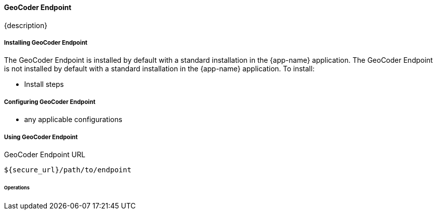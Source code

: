 ==== GeoCoder Endpoint

{description}

===== Installing GeoCoder Endpoint

The GeoCoder Endpoint is installed by default with a standard installation in the {app-name} application.
The GeoCoder Endpoint is not installed by default with a standard installation in the {app-name} application.
To install:

* Install steps

===== Configuring GeoCoder Endpoint

* any applicable configurations

===== Using GeoCoder Endpoint

.GeoCoder Endpoint URL
----
${secure_url}/path/to/endpoint
----

====== Operations

